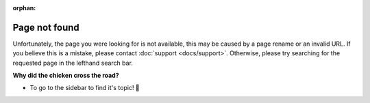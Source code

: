 :orphan:

Page not found
==============

Unfortunately, the page you were looking for is not available, this may be caused by a page rename or an invalid URL. If you believe this is a mistake, please contact :doc:`support <docs/support>`. Otherwise, please try searching for the requested page in the lefthand search bar.

**Why did the chicken cross the road?**

- To go to the sidebar to find it's topic! 🥁
